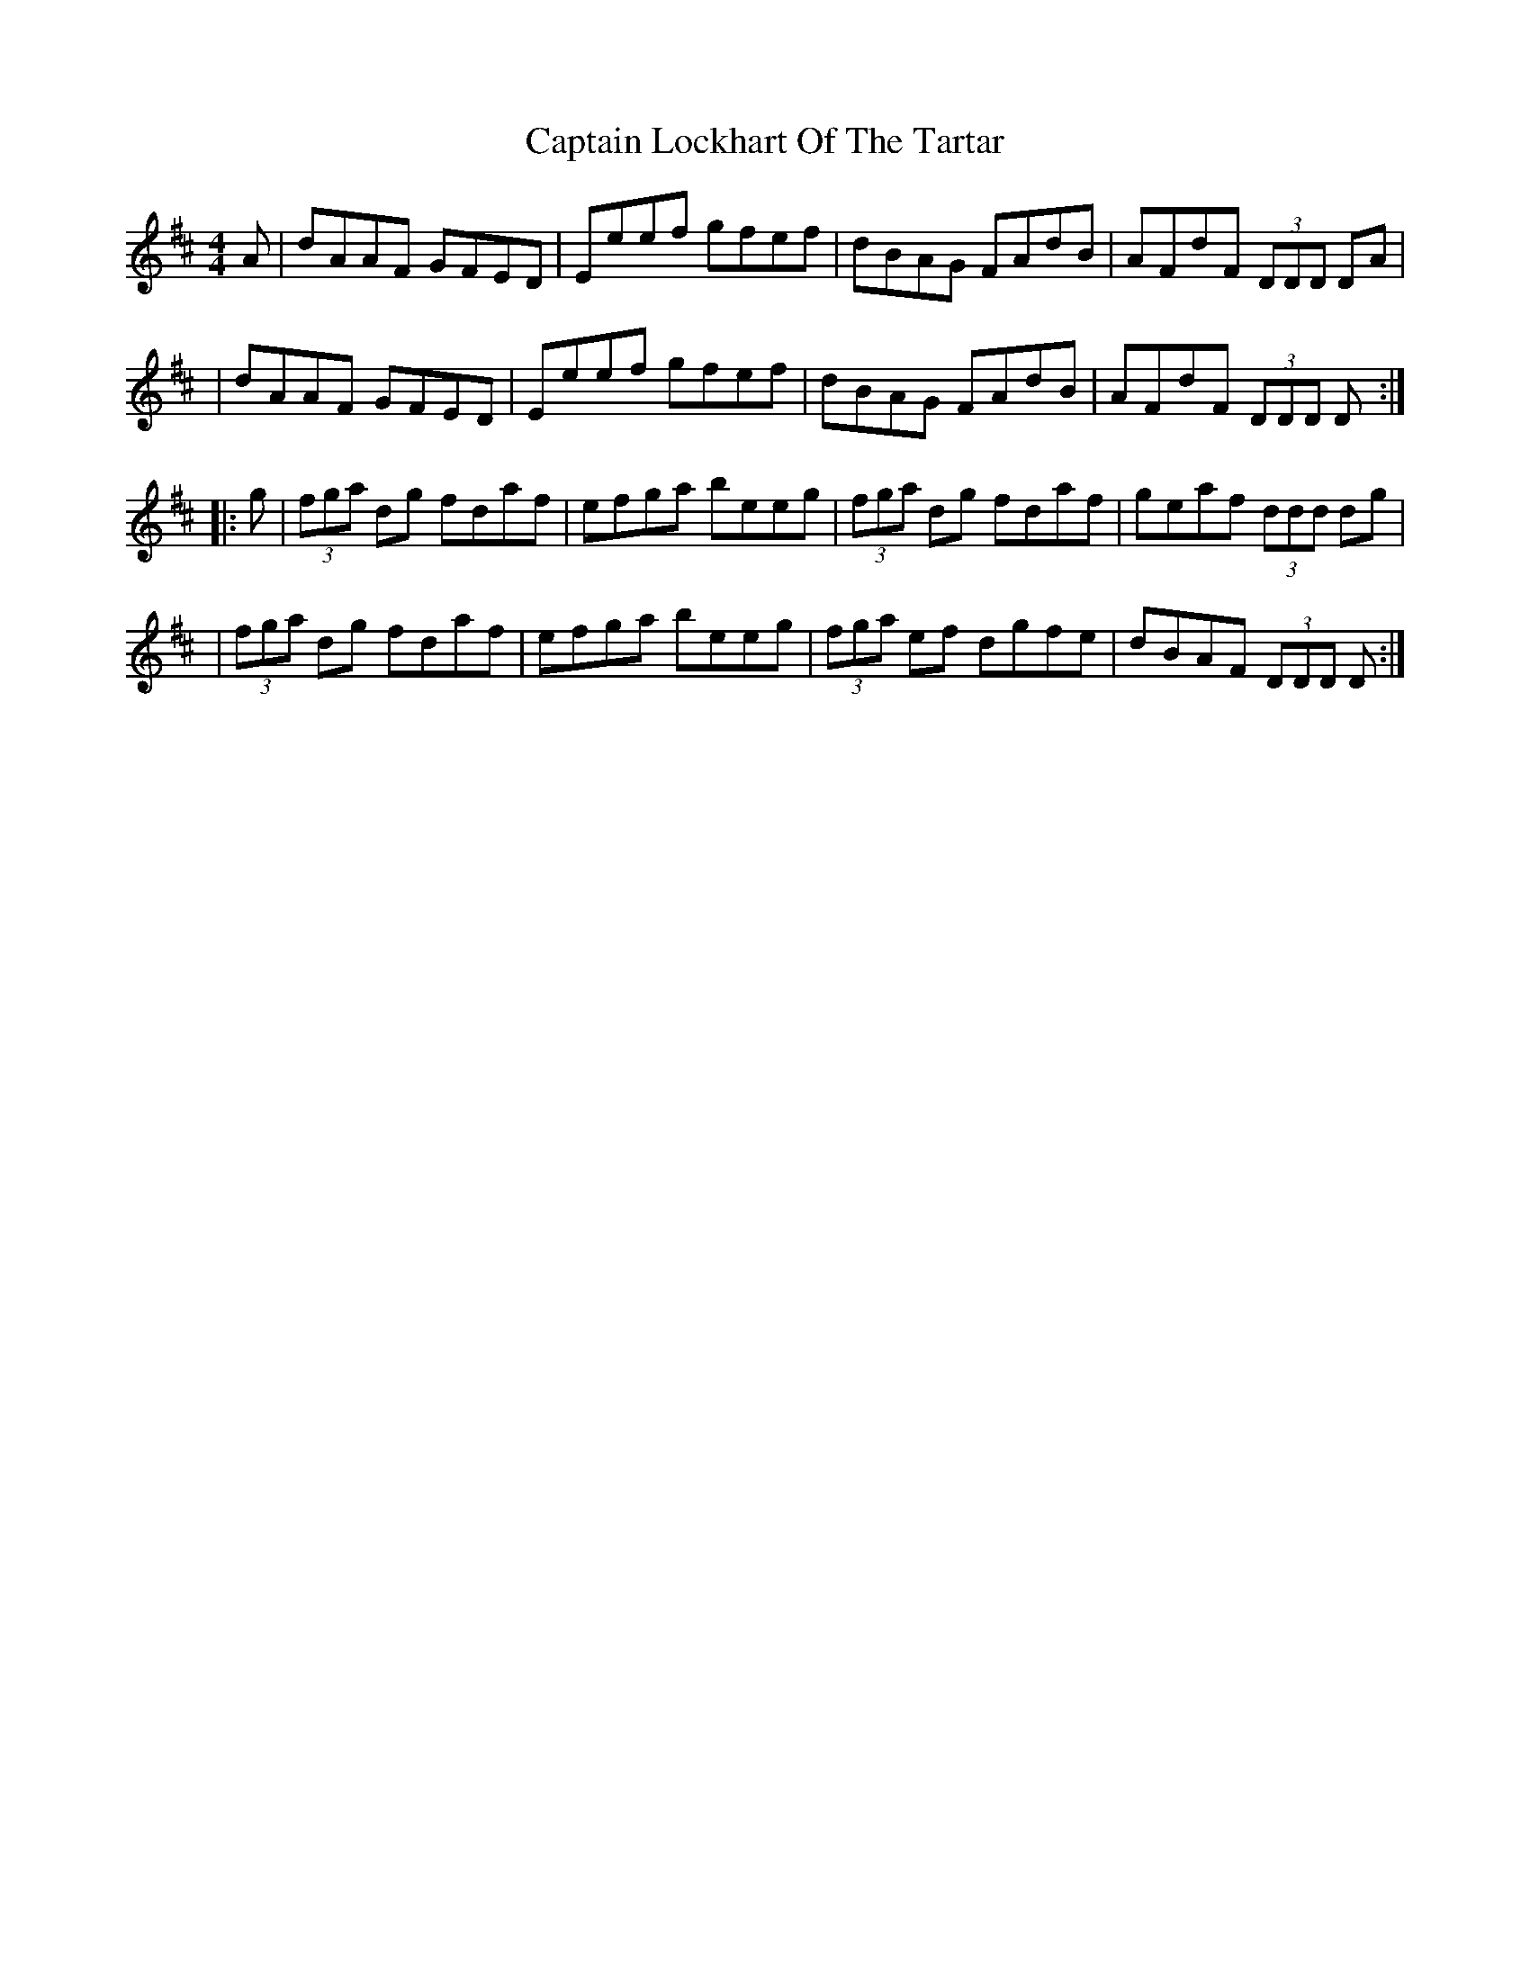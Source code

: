 X: 3
T: Captain Lockhart Of The Tartar
Z: rwwt
S: https://thesession.org/tunes/4689#setting17208
R: reel
M: 4/4
L: 1/8
K: Dmaj
A|dAAF GFED|Eeef gfef|dBAG FAdB|AFdF (3DDD DA| |dAAF GFED|Eeef gfef|dBAG FAdB|AFdF (3DDD D:||:g|(3fga dg fdaf|efga beeg|(3fga dg fdaf|geaf (3ddd dg| |(3fga dg fdaf|efga beeg|(3fga ef dgfe|dBAF (3DDD D:|
